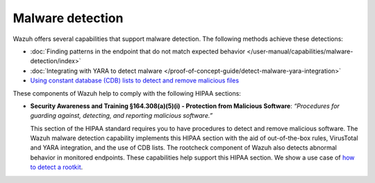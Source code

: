.. Copyright (C) 2015, Wazuh, Inc.

.. meta::
  :description: Wazuh offers several capabilities that support malware detection and help to comply with HIPAA compliance. Learn more about it in this section.

Malware detection
=================

Wazuh offers several capabilities that support malware detection. The following methods achieve these detections:

- :doc:`Finding patterns in the endpoint that do not match expected behavior </user-manual/capabilities/malware-detection/index>`
- :doc:`Integrating with YARA to detect malware </proof-of-concept-guide/detect-malware-yara-integration>`
- `Using constant database (CDB) lists to detect and remove malicious files <https://wazuh.com/blog/detecting-and-responding-to-malicious-files-using-cdb-lists-and-active-response/>`__

These components of Wazuh help to comply with the following HIPAA sections:

- **Security Awareness and Training §164.308(a)(5)(i) - Protection from Malicious Software**: *“Procedures for guarding against, detecting, and reporting malicious software.”*
  
  This section of the HIPAA standard requires you to have procedures to detect and remove malicious software. The Wazuh malware detection capability implements this HIPAA section with the aid of out-of-the-box rules, VirusTotal and YARA integration, and the use of CDB lists. The rootcheck component of Wazuh also detects abnormal behavior in monitored endpoints. These capabilities help support this HIPAA section.
  We show a use case of `how to detect a rootkit <https://wazuh.com/blog/using-wazuh-rootcheck-to-detect-reptile-rootkit/>`_.